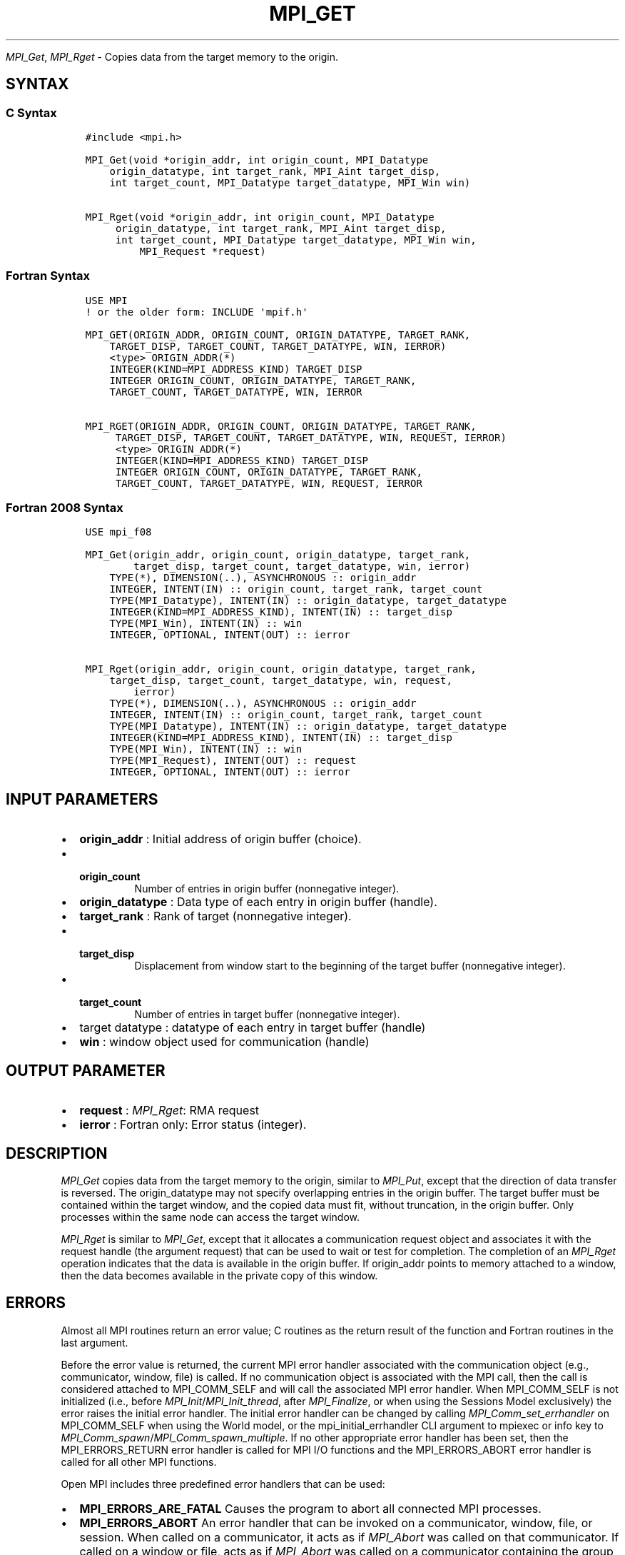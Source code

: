 .\" Man page generated from reStructuredText.
.
.TH "MPI_GET" "3" "Jul 18, 2024" "" "Open MPI"
.
.nr rst2man-indent-level 0
.
.de1 rstReportMargin
\\$1 \\n[an-margin]
level \\n[rst2man-indent-level]
level margin: \\n[rst2man-indent\\n[rst2man-indent-level]]
-
\\n[rst2man-indent0]
\\n[rst2man-indent1]
\\n[rst2man-indent2]
..
.de1 INDENT
.\" .rstReportMargin pre:
. RS \\$1
. nr rst2man-indent\\n[rst2man-indent-level] \\n[an-margin]
. nr rst2man-indent-level +1
.\" .rstReportMargin post:
..
.de UNINDENT
. RE
.\" indent \\n[an-margin]
.\" old: \\n[rst2man-indent\\n[rst2man-indent-level]]
.nr rst2man-indent-level -1
.\" new: \\n[rst2man-indent\\n[rst2man-indent-level]]
.in \\n[rst2man-indent\\n[rst2man-indent-level]]u
..
.sp
\fI\%MPI_Get\fP, \fI\%MPI_Rget\fP \- Copies data from the target memory to the origin.
.SH SYNTAX
.SS C Syntax
.INDENT 0.0
.INDENT 3.5
.sp
.nf
.ft C
#include <mpi.h>

MPI_Get(void *origin_addr, int origin_count, MPI_Datatype
    origin_datatype, int target_rank, MPI_Aint target_disp,
    int target_count, MPI_Datatype target_datatype, MPI_Win win)

MPI_Rget(void *origin_addr, int origin_count, MPI_Datatype
     origin_datatype, int target_rank, MPI_Aint target_disp,
     int target_count, MPI_Datatype target_datatype, MPI_Win win,
         MPI_Request *request)
.ft P
.fi
.UNINDENT
.UNINDENT
.SS Fortran Syntax
.INDENT 0.0
.INDENT 3.5
.sp
.nf
.ft C
USE MPI
! or the older form: INCLUDE \(aqmpif.h\(aq

MPI_GET(ORIGIN_ADDR, ORIGIN_COUNT, ORIGIN_DATATYPE, TARGET_RANK,
    TARGET_DISP, TARGET_COUNT, TARGET_DATATYPE, WIN, IERROR)
    <type> ORIGIN_ADDR(*)
    INTEGER(KIND=MPI_ADDRESS_KIND) TARGET_DISP
    INTEGER ORIGIN_COUNT, ORIGIN_DATATYPE, TARGET_RANK,
    TARGET_COUNT, TARGET_DATATYPE, WIN, IERROR

MPI_RGET(ORIGIN_ADDR, ORIGIN_COUNT, ORIGIN_DATATYPE, TARGET_RANK,
     TARGET_DISP, TARGET_COUNT, TARGET_DATATYPE, WIN, REQUEST, IERROR)
     <type> ORIGIN_ADDR(*)
     INTEGER(KIND=MPI_ADDRESS_KIND) TARGET_DISP
     INTEGER ORIGIN_COUNT, ORIGIN_DATATYPE, TARGET_RANK,
     TARGET_COUNT, TARGET_DATATYPE, WIN, REQUEST, IERROR
.ft P
.fi
.UNINDENT
.UNINDENT
.SS Fortran 2008 Syntax
.INDENT 0.0
.INDENT 3.5
.sp
.nf
.ft C
USE mpi_f08

MPI_Get(origin_addr, origin_count, origin_datatype, target_rank,
        target_disp, target_count, target_datatype, win, ierror)
    TYPE(*), DIMENSION(..), ASYNCHRONOUS :: origin_addr
    INTEGER, INTENT(IN) :: origin_count, target_rank, target_count
    TYPE(MPI_Datatype), INTENT(IN) :: origin_datatype, target_datatype
    INTEGER(KIND=MPI_ADDRESS_KIND), INTENT(IN) :: target_disp
    TYPE(MPI_Win), INTENT(IN) :: win
    INTEGER, OPTIONAL, INTENT(OUT) :: ierror

MPI_Rget(origin_addr, origin_count, origin_datatype, target_rank,
    target_disp, target_count, target_datatype, win, request,
        ierror)
    TYPE(*), DIMENSION(..), ASYNCHRONOUS :: origin_addr
    INTEGER, INTENT(IN) :: origin_count, target_rank, target_count
    TYPE(MPI_Datatype), INTENT(IN) :: origin_datatype, target_datatype
    INTEGER(KIND=MPI_ADDRESS_KIND), INTENT(IN) :: target_disp
    TYPE(MPI_Win), INTENT(IN) :: win
    TYPE(MPI_Request), INTENT(OUT) :: request
    INTEGER, OPTIONAL, INTENT(OUT) :: ierror
.ft P
.fi
.UNINDENT
.UNINDENT
.SH INPUT PARAMETERS
.INDENT 0.0
.IP \(bu 2
\fBorigin_addr\fP : Initial address of origin buffer (choice).
.IP \(bu 2
.INDENT 2.0
.TP
.B \fBorigin_count\fP
Number of entries in origin buffer (nonnegative
integer).
.UNINDENT
.IP \(bu 2
\fBorigin_datatype\fP : Data type of each entry in origin buffer (handle).
.IP \(bu 2
\fBtarget_rank\fP : Rank of target (nonnegative integer).
.IP \(bu 2
.INDENT 2.0
.TP
.B \fBtarget_disp\fP
Displacement from window start to the beginning of the
target buffer (nonnegative integer).
.UNINDENT
.IP \(bu 2
.INDENT 2.0
.TP
.B \fBtarget_count\fP
Number of entries in target buffer (nonnegative
integer).
.UNINDENT
.IP \(bu 2
target datatype : datatype of each entry in target buffer (handle)
.IP \(bu 2
\fBwin\fP : window object used for communication (handle)
.UNINDENT
.SH OUTPUT PARAMETER
.INDENT 0.0
.IP \(bu 2
\fBrequest\fP : \fI\%MPI_Rget\fP: RMA request
.IP \(bu 2
\fBierror\fP : Fortran only: Error status (integer).
.UNINDENT
.SH DESCRIPTION
.sp
\fI\%MPI_Get\fP copies data from the target memory to the origin, similar to
\fI\%MPI_Put\fP, except that the direction of data transfer is reversed. The
origin_datatype may not specify overlapping entries in the origin
buffer. The target buffer must be contained within the target window,
and the copied data must fit, without truncation, in the origin buffer.
Only processes within the same node can access the target window.
.sp
\fI\%MPI_Rget\fP is similar to \fI\%MPI_Get\fP, except that it allocates a communication
request object and associates it with the request handle (the argument
request) that can be used to wait or test for completion. The completion
of an \fI\%MPI_Rget\fP operation indicates that the data is available in the
origin buffer. If origin_addr points to memory attached to a window,
then the data becomes available in the private copy of this window.
.SH ERRORS
.sp
Almost all MPI routines return an error value; C routines as the return result
of the function and Fortran routines in the last argument.
.sp
Before the error value is returned, the current MPI error handler associated
with the communication object (e.g., communicator, window, file) is called.
If no communication object is associated with the MPI call, then the call is
considered attached to MPI_COMM_SELF and will call the associated MPI error
handler. When MPI_COMM_SELF is not initialized (i.e., before
\fI\%MPI_Init\fP/\fI\%MPI_Init_thread\fP, after \fI\%MPI_Finalize\fP, or when using the Sessions
Model exclusively) the error raises the initial error handler. The initial
error handler can be changed by calling \fI\%MPI_Comm_set_errhandler\fP on
MPI_COMM_SELF when using the World model, or the mpi_initial_errhandler CLI
argument to mpiexec or info key to \fI\%MPI_Comm_spawn\fP/\fI\%MPI_Comm_spawn_multiple\fP\&.
If no other appropriate error handler has been set, then the MPI_ERRORS_RETURN
error handler is called for MPI I/O functions and the MPI_ERRORS_ABORT error
handler is called for all other MPI functions.
.sp
Open MPI includes three predefined error handlers that can be used:
.INDENT 0.0
.IP \(bu 2
\fBMPI_ERRORS_ARE_FATAL\fP
Causes the program to abort all connected MPI processes.
.IP \(bu 2
\fBMPI_ERRORS_ABORT\fP
An error handler that can be invoked on a communicator,
window, file, or session. When called on a communicator, it
acts as if \fI\%MPI_Abort\fP was called on that communicator. If
called on a window or file, acts as if \fI\%MPI_Abort\fP was called
on a communicator containing the group of processes in the
corresponding window or file. If called on a session,
aborts only the local process.
.IP \(bu 2
\fBMPI_ERRORS_RETURN\fP
Returns an error code to the application.
.UNINDENT
.sp
MPI applications can also implement their own error handlers by calling:
.INDENT 0.0
.IP \(bu 2
\fI\%MPI_Comm_create_errhandler\fP then \fI\%MPI_Comm_set_errhandler\fP
.IP \(bu 2
\fI\%MPI_File_create_errhandler\fP then \fI\%MPI_File_set_errhandler\fP
.IP \(bu 2
\fI\%MPI_Session_create_errhandler\fP then \fI\%MPI_Session_set_errhandler\fP or at \fI\%MPI_Session_init\fP
.IP \(bu 2
\fI\%MPI_Win_create_errhandler\fP then \fI\%MPI_Win_set_errhandler\fP
.UNINDENT
.sp
Note that MPI does not guarantee that an MPI program can continue past
an error.
.sp
See the \fI\%MPI man page\fP for a full list of \fI\%MPI error codes\fP\&.
.sp
See the Error Handling section of the MPI\-3.1 standard for
more information.
.sp
\fBSEE ALSO:\fP
.INDENT 0.0
.INDENT 3.5
\fI\%MPI_Put\fP
.UNINDENT
.UNINDENT
.SH COPYRIGHT
2003-2024, The Open MPI Community
.\" Generated by docutils manpage writer.
.
